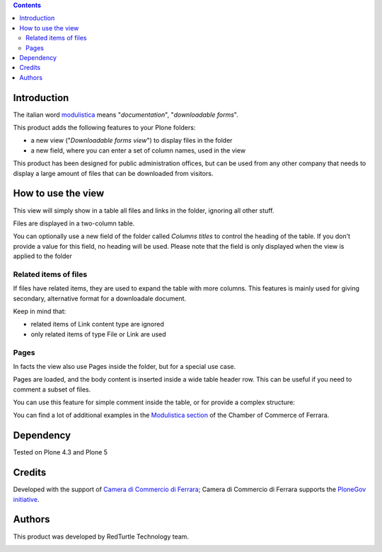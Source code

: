 .. contents::

Introduction
============

The italian word `modulistica`__ means "*documentation*", "*downloadable forms*". 

__ http://www.wordreference.com/iten/modulistica

This product adds the following features to your Plone folders:

* a new view ("*Downloadable forms view*") to display files in the folder
* a new field, where you can enter a set of column names, used in the view

This product has been designed for public administration offices, but can be used from any other company that
needs to display a large amount of files that can be downloaded from visitors. 

How to use the view
===================

This view will simply show in a table all files and links in the folder, ignoring all other
stuff.

Files are displayed in a two-column table.

.. image:: http://keul.it/images/plone/cciaa.modulistica-2.0.0-01.png
   :alt: Simple view, without related items

You can optionally use a new field of the folder called *Columns titles* to control the heading of the table.
If you don't provide a value for this field, no heading will be used. Please note that the field is only
displayed when the view is applied to the folder

Related items of files
----------------------

If files have related items, they are used to expand the table with more columns. This features is
mainly used for giving secondary, alternative format for a downloadale document.

.. image:: http://keul.it/images/plone/cciaa.modulistica-2.0.0-02.png
   :alt: Main files with secondary ones

Keep in mind that:

* related items of Link content type are ignored
* only related items of type File or Link are used

Pages
-----

In facts the view also use Pages inside the folder, but for a special use case.

Pages are loaded, and the body content is inserted inside a wide table header row. This can be useful if you
need to comment a subset of files.

.. image:: http://keul.it/images/plone/cciaa.modulistica-2.0.0-03.png
   :alt: Table with comments

You can use this feature for simple comment inside the table, or for provide a complex structure:

.. image:: http://keul.it/images/plone/cciaa.modulistica-2.0.0-04.png
   :alt: Table with (more) comments

You can find a lot of additional examples in the `Modulistica section`__ of the Chamber of Commerce of Ferrara.

__ http://www.fe.camcom.it/cciaa/modulistica-cciaa

Dependency
==========

Tested on Plone 4.3 and Plone 5

Credits
=======

Developed with the support of `Camera di Commercio di Ferrara`__;
Camera di Commercio di Ferrara supports the `PloneGov initiative`__.

.. image:: http://www.fe.camcom.it/cciaa-logo.png/
   :alt: CCIAA Ferrara - logo

__ http://www.fe.camcom.it/
__ http://www.plonegov.it/

Authors
=======

This product was developed by RedTurtle Technology team.

.. image:: http://www.redturtle.it/redturtle_banner.png
   :alt: RedTurtle Technology Site
   :target: http://www.redturtle.it/


